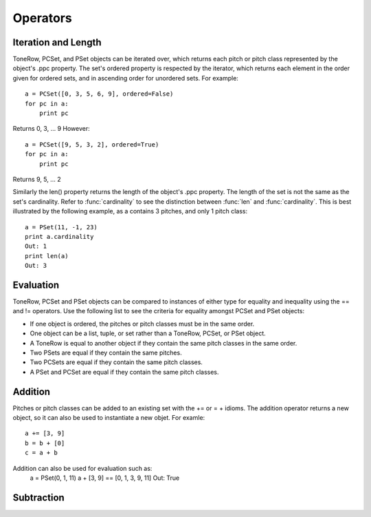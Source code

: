.. _operators:

=========
Operators
=========

Iteration and Length
--------------------

ToneRow, PCSet, and PSet objects can be iterated over, which returns each pitch or pitch class represented by the object's .ppc property.
The set's ordered property is respected by the iterator, which returns each element in the order given for ordered sets, and in ascending order for unordered sets. For example::

    a = PCSet([0, 3, 5, 6, 9], ordered=False)
    for pc in a:
        print pc

Returns 0, 3, ... 9
However::

    a = PCSet([9, 5, 3, 2], ordered=True)
    for pc in a:
        print pc

Returns 9, 5, ... 2

Similarly the len() property returns the length of the object's .ppc property. The length of the set is not the same as the set's cardinality.
Refer to :func:`cardinality` to see the distinction between :func:`len` and :func:`cardinality`.
This is best illustrated by the following example, as a contains 3 pitches, and only 1 pitch class::

    a = PSet(11, -1, 23)
    print a.cardinality
    Out: 1
    print len(a)
    Out: 3

Evaluation
----------

ToneRow, PCSet and PSet objects can be compared to instances of either type for equality and inequality using the == and != operators.
Use the following list to see the criteria for equality amongst PCSet and PSet objects:

* If one object is ordered, the pitches or pitch classes must be in the same order.
* One object can be a list, tuple, or set rather than a ToneRow, PCSet, or PSet object.
* A ToneRow is equal to another object if they contain the same pitch classes in the same order.
* Two PSets are equal if they contain the same pitches.
* Two PCSets are equal if they contain the same pitch classes.
* A PSet and PCSet are equal if they contain the same pitch classes.

Addition
--------

Pitches or pitch classes can be added to an existing set with the += or = + idioms.
The addition operator returns a new object, so it can also be used to instantiate a new objet.
For examle::
    a += [3, 9]
    b = b + [0]
    c = a + b

Addition can also be used for evaluation such as:
    a = PSet(0, 1, 11)
    a + [3, 9] == [0, 1, 3, 9, 11]
    Out: True

Subtraction
-----------

